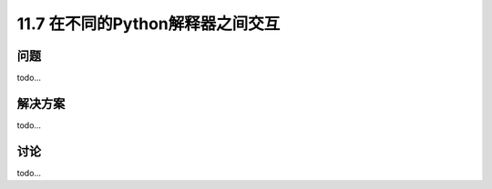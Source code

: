 ===============================
11.7 在不同的Python解释器之间交互
===============================

----------
问题
----------
todo...

----------
解决方案
----------
todo...

----------
讨论
----------
todo...